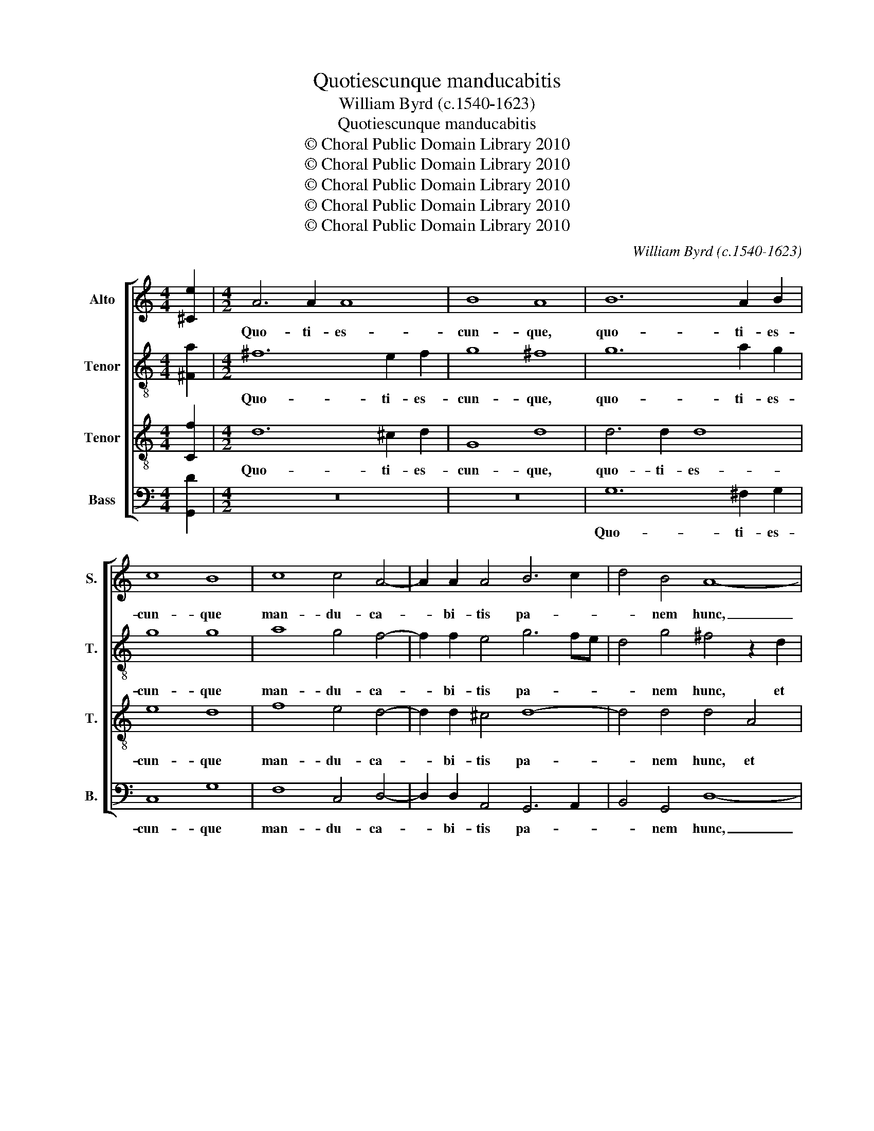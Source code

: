 X:1
T:Quotiescunque manducabitis
T:William Byrd (c.1540-1623)
T:Quotiescunque manducabitis
T:© Choral Public Domain Library 2010
T:© Choral Public Domain Library 2010
T:© Choral Public Domain Library 2010
T:© Choral Public Domain Library 2010
T:© Choral Public Domain Library 2010
C:William Byrd (c.1540-1623)
Z:© Choral Public Domain Library 2010
%%score [ 1 2 3 4 ]
L:1/8
M:4/4
K:C
V:1 treble nm="Alto" snm="S."
V:2 treble-8 transpose=-12 nm="Tenor" snm="T."
V:3 treble-8 transpose=-12 nm="Tenor" snm="T."
V:4 bass nm="Bass" snm="B."
V:1
 [^Ce]2 |[M:4/2] A6 A2 A8 | B8 A8 | B12 A2 B2 | c8 B8 | c8 c4 A4- | A2 A2 A4 B6 c2 | d4 B4 A8- | %8
w: |Quo- ti- es-|cun- que,|quo- ti- es-|cun- que|man- du- ca-|* bi- tis pa- *|* nem hunc,|
 A8 z8 | z4 E4 F6 F2 | E4 D4 ^C8 | D4 A4 c6 c2 | B4 A4 ^G8 | A8 z8 | z4 A8 B4 | c6 B2 A2 D2 A4- | %16
w: _|et ca- li-|cem bi- be-|tis, et ca- li-|cem bi- be-|tis,|mor- tem|Do- mi- ni an- nun-|
 A4 ^G4 A6 =G2 | F4 D4 E2 F2 G4- | G4 G4 A8 | z4 B8 A4 | B6 c2 A4 D4- | D4 E4 G8 | d8 B4 c4- | %23
w: * ti- a- bi-|tis, an- nun- ti- a-|* bi- tis|do- nec|ve- ni- at, ve-|* ni- at,|do- nec ve-|
 c4 B4 A8 | z4 c6 A2 F4- | F4 A4 c8 | B8 z8 | G6 A2 B2 c2 d4- | d4 d4 A8 | c6 d2 e2 d2 c2 B2 | %30
w: * ni- at:|i- ta- que|_ qui- cun-|que|man- du- ca- * *|* ve- rit|pa- * * * * *|
 c8 B8 | z4 A4 B6 A2 | G4 c6 B2 A4 | d6 c2 B4 E4 | G6 F2 E2 D2 G4- | G4 ^F4 G8 | z8 z4 A4 | %37
w: * nem,|et bi- be-|rit ca- li- cem|Do- mi- ni in-|di- * * * *|* * gne,|et|
 B6 A2 G4 c4- | c4 B4 A8 | d6 c2 B4 G4 | A16 | A16 | z4 c8 G4 | c8 B8 | z4 B8 B4 | A4 B4 c6 B2 | %46
w: bi- be- rit ca-|* li- cem|Do- mi- ni in-|di-|gne,|re- us|e- rit|cor- po-|ris et san- gui-|
 A4 G8 ^F4 | G8 z4 G4- | G4 c4 B4 G4 | z8 z4 c4- | c4 e4 d4 B4 | z4 G8 B4 | A4 G4 c6 B2 | %53
w: nis Do- mi-|ni. Al-|* le- lu- ia.|Al-|* le- lu- ia.|Al- le-|lu- ia. Al- le-|
 d6 cB AB c4 B2 | A8 B4 c4- | c2 d2 e3 d c2 e2 d2 G2- | G2 G2 G4 | !fermata!G16 |] %58
w: lu- * * * * * *|* ia. Al-|* le- lu- * * * ia. Al-|* le- lu-|ia.|
V:2
 [^Fa]2 |[M:4/2] ^f12 e2 f2 | g8 ^f8 | g12 a2 g2 | g8 g8 | a8 g4 f4- | f2 f2 e4 g6 fe | %7
w: |Quo- ti- es-|cun- que,|quo- ti- es-|cun- que|man- du- ca-|* bi- tis pa- * *|
 d4 g4 ^f4 z2 d2 | f6 f2 e4 d4 | ^c8 d8 | z8 z4 e4 | f6 f2 e4 c4 | d8 e8 | e4 ^f4 g6 =f2 | %14
w: * nem hunc, et|ca- li- cem bi-|be- tis,|et|ca- li- cem bi-|be- tis,|mor- tem Do- mi-|
 e2 d2 f6 e2 d3 d | c4 G4 d6 c2 | B6 B2 A8 | z8 G4 e4- | e4 d4 c6 d2 | B8 z8 | z4 g8 ^f4 | %21
w: ni an- nun- ti- a- bi-|tis, an- nun- ti-|a- bi- tis,|an- nun-|* ti- a- bi-|tis|do- nec|
 g6 c2 d8 | z4 d8 e4 | d6 e2 ^f8 | z8 z4 a4- | a2 f2 c8 e4 | g8 ^f4 B4- | B2 c2 d6 c2 B4 | %28
w: ve- ni- at,|do- nec|ve- ni- at:|i-|* ta- que qui-|cun- que man-|* du- ca- ve- rit|
 d2 e2 f2 e2 d4 c4- | c2 d2 e2 f2 g8 | G6 A2 B2 c2 d4 | d8 z4 d4 | e6 d2 c4 f4- | f2 e2 d4 g6 f2 | %34
w: pa- * * * nem, pa-|* * * * nem,|pa- * * * *|nem, et|bi- be- rit ca-|* li- cem Do- mi-|
 e4 B4 c6 B2 | A2 G2 A4 G8 | z4 A4 d6 c2 | B4 g6 f2 e2 d2 | e4 d4 d4 A4 | B2 AG ^F2 A2 G4 d4 | %40
w: ni in- di- *|* * * gne,|et bi- be-|rit ca- li- cem Do-|* mi- ni in-|di- * * * * gne, in-|
 f6 ed f4 e4 | z4 f8 c4 | f8 e4 e4- | e4 e4 d4 B4 | d6 d2 G2 B3 ABc | d6 d2 e4 g4- | %46
w: di- * * * gne,|re- us|e- rit cor-|* po- ris et|san- gui- nis Do- * * *|* mi- ni, san-|
 g2 f2 e4 d6 c2 | B4 e6 d2 e2 f2 | e8 d6 g2 | f4 d4 f6 a2 | g4 e4 z4 B4- | B4 e4 d4 B4 | z4 e8 g4 | %53
w: * gui- nis Do- mi-|ni, Do- * * mi-|ni. Al- le-|lu- ia. Al- le-|lu- ia. Al-|* le- lu- ia.|Al- le-|
 ^f4 d2 a4 gf ef g2- | g2 ^fe f4 g4 e4- | e2 d2 c2 B2 c4 d4 | e3 d c2 e2 | !fermata!d16 |] %58
w: lu- ia. Al- le- * lu- * *|* * * * ia. Al-|* le- lu- ia. Al- le-|lu- * * *|ia.|
V:3
 [Cf]2 |[M:4/2] d12 ^c2 d2 | G8 d8 | d6 d2 d8 | e8 d8 | f8 e4 d4- | d2 d2 ^c4 d8- | d4 d4 d4 A4 | %8
w: |Quo- ti- es-|cun- que,|quo- ti- es-|cun- que|man- du- ca-|* bi- tis pa-|* nem hunc, et|
 d6 d2 c4 B4 | A8 D8 | z16 | z4 D4 A6 A2 | G4 F4 E8 | A6 c2 B8 | G4 z4 d8 | e8 f6 e2 | %16
w: ca- li- cem bi-|be- tis,||et ca- li-|cem bi- be-|tis, bi- be-|tis, mor-|tem Do- mi-|
 d4 z4 z4 A4- | A4 B4 c6 B2 | A2 G2 G8 ^F4 | G6 G2 D8 | z8 d8 | B4 c8 B4 | A4 B8 A2 G2 | %23
w: ni, mor-|* tem Do- mi-|ni an- nun- ti-|a- bi- tis|do-|nec ve- ni-|at, ve- * *|
 ^F4 G4 A4 d4- | d2 c2 A8 c4 | f8 e4 G4- | G2 A2 B2 c2 d6 d2 | G8 G6 A2 | B2 c2 d2 e2 f6 e2 | %29
w: * ni- at: i-|* ta- que qui-|cun- que man-|* du- ca- * * ve-|rit pa- *||
 c8 z4 C4- | C2 D2 E2 F2 G4 G4- | G4 ^F4 G8 | z16 | z16 | z8 z4 G4 | d6 c2 B4 e4- | %36
w: nem, pa-|* * * * nem, pa-|* * nem,|||et|bi- be- rit ca-|
 e2 d2 c4 f6 e2 | d4 G4 c6 B2 | A2 G2 G8 ^F4 | G4 A4 B2 G2 z4 | A4 d6 ^cB c4 | d8 z4 A4- | %42
w: * li- cem Do- mi-|ni, in- di- *||gne, in- di- gne,|in- di- * * *|gne, re-|
 A4 A4 c8 | G4 G8 G4 | ^F4 G4 E6 G2 | D4 z2 G4 F2 E4 | c6 B2 A4 A4 | G16 | z4 G8 _B4 | A4 F4 z8 | %50
w: * us e-|rit cor- po-|ris et san- gui-|nis Do- mi- ni,|Do- * * mi-|ni.|Al- le-|lu- ia.|
 G6 c2 B4 G4 | E6 ^F2 G6 FE | ^F4 G2 G4 G2 G4 | A4 ^F8 G4 | ABcB A4 G8 | G6 G2 E2 C2 G4- | %56
w: Al- le- lu- ia.|Al- le- lu- * *|* ia. Al- le- lu-|ia. Al- le-|lu- * * * * ia.|Al- le- lu- ia. Al-|
 G2 C2 c4- | c4 B2 A2 !fermata!B8 |] %58
w: * le- lu-|* * * ia.|
V:4
 [G,,D]2 |[M:4/2] z16 | z16 | G,12 ^F,2 G,2 | C,8 G,8 | F,8 C,4 D,4- | D,2 D,2 A,,4 G,,6 A,,2 | %7
w: |||Quo- ti- es-|cun- que|man- du- ca-|* bi- tis pa- *|
 B,,4 G,,4 D,8- | D,8 z8 | z4 A,,4 A,6 A,2 | G,4 F,4 E,8 | D,8 z8 | z4 A,4 B,4 C4- | %13
w: * nem hunc,|_|et ca- li-|cem bi- be-|tis,|mor- tem Do-|
 C2 B,2 A,4 G,4 G,4- | G,4 F,4 D,4 G,4 | C,8 z4 D,4- | D,4 E,4 F,6 E,2 | D,8 C,4 C,4- | %18
w: * mi- ni an- nun-|* ti- a- bi-|tis, mor-|* tem Do- mi-|ni an- nun-|
 C,4 B,,4 A,,4 D,4 | G,,4 G,8 ^F,4 | G,6 C,2 D,8 | z8 G,8 | ^F,4 G,8 C,4 | D,16 | F,12 F,4 | %25
w: * ti- a- bi-|tis do- nec|ve- ni- at,|do-|nec ve- ni-|at:|i- ta-|
 F,8 C,8 | E,8 D,4 G,4- | G,2 A,2 B,2 C2 D6 D2 | G,4 D,6 E,2 F,2 G,2 | A,2 B,2 C4 C,6 D,2 | %30
w: que qui-|cun- que man-|* du- ca- * * ve-|rit pa- * * *|* * nem, pa- *|
 E,2 F,2 G,4 G,,6 A,,2 | B,,2 C,2 D,4 G,,8 | z16 | z16 | z16 | D,8 E,6 D,2 | C,4 F,6 E,2 D,4 | %37
w: * * nem, pa- *|* * * nem,||||et bi- be-|rit ca- li- cem|
 G,6 F,2 E,4 A,,4 | C,4 G,,4 D,8 | G,,4 D,4 G,6 F,E, | D,2 E,2 F,2 G,2 A,8 | D,8 F,8- | F,8 C,8 | %43
w: Do- mi- ni, in-|di- * *|gne, in- di- * *||gne, re-|* us|
 C,8 G,,8 | z4 G,8 G,4 | ^F,4 G,4 C,8- | C,4 C,4 D,8 | E,6 D,2 C,2 B,,2 C,4- | C,4 C,4 G,,8 | %49
w: e- rit|cor- po-|ris et san-|* gui- nis|Do- * * * *|* mi- ni.|
 z4 D,8 F,4 | E,4 C,4 z4 G,4- | G,4 C4 B,4 G,4 | z4 C,8 E,4 | D,16- | D,8 G,,4 C,4- | %55
w: Al- le-|lu- ia. Al-|* le- lu- ia.|Al- le-|lu-|* ia. Al-|
 C,2 B,,2 C,2 G,,2 C,4 B,,4 | C,8 | !fermata!G,,16 |] %58
w: * le- lu- ia. Al- le-|lu-|ia.|

